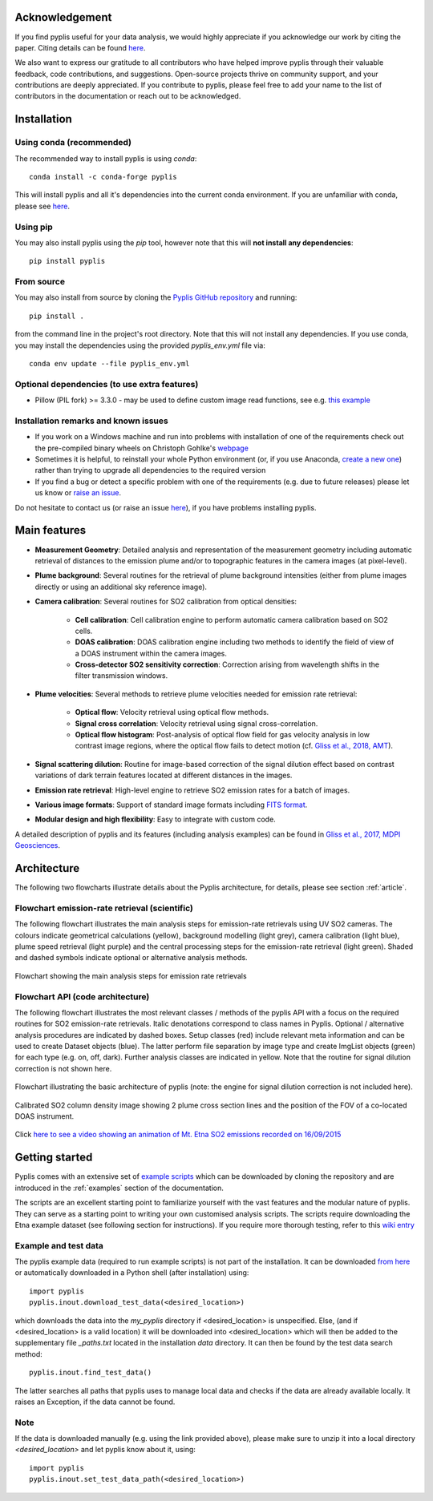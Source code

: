 Acknowledgement
===============

If you find pyplis useful for your data analysis, we would highly appreciate if you acknowledge our work by citing the paper. Citing details can be found `here <http://www.mdpi.com/2076-3263/7/4/134>`__.

We also want to express our gratitude to all contributors who have helped improve pyplis through their valuable feedback, code contributions, and suggestions. Open-source projects thrive on community support, and your contributions are deeply appreciated. If you contribute to pyplis, please feel free to add your name to the list of contributors in the documentation or reach out to be acknowledged.


.. _installation:

Installation
============

Using conda (recommended)
-------------------------

The recommended way to install pyplis is using `conda`::

  conda install -c conda-forge pyplis

This will install pyplis and all it's dependencies into the current conda environment.
If you are unfamiliar with conda, please see `here <https://docs.conda.io/projects/conda/en/stable/user-guide/getting-started.html>`__.

Using pip
---------

You may also install pyplis using the `pip` tool, however note that this will **not install any dependencies**::

  pip install pyplis

From source
-----------

You may also install from source by cloning the `Pyplis GitHub repository <https://github.com/jgliss/pyplis>`_
and running::

  pip install .

from the command line in the project's root directory. Note that this will not install any dependencies. If you use
conda, you may install the dependencies using the provided `pyplis_env.yml` file via::

  conda env update --file pyplis_env.yml

Optional dependencies (to use extra features)
---------------------------------------------

- Pillow (PIL fork) >= 3.3.0
  - may be used to define custom image read functions, see e.g. `this example <https://pyplis.readthedocs.io/en/latest/api.html#pyplis.custom_image_import.load_hd_new>`_


Installation remarks and known issues
-------------------------------------

- If you work on a Windows machine and run into problems with installation of one of the requirements check out the pre-compiled binary wheels on Christoph Gohlke's `webpage <http://www.lfd.uci.edu/~gohlke/pythonlibs/>`_
- Sometimes it is helpful, to reinstall your whole Python environment (or, if you use Anaconda, `create a new one <https://conda.io/docs/user-guide/tasks/manage-environments.html>`_) rather than trying to upgrade all dependencies to the required version
- If you find a bug or detect a specific problem with one of the requirements (e.g. due to future releases) please let us know or `raise an issue <https://github.com/jgliss/pyplis/issues>`_.

Do not hesitate to contact us (or raise an issue `here <https://github.com/jgliss/pyplis/issues>`__), if you have problems installing pyplis.

Main features
=============

- **Measurement Geometry**: Detailed analysis and representation of the measurement geometry including automatic retrieval of distances to the emission plume and/or to topographic features in the camera images (at pixel-level).
- **Plume background**: Several routines for the retrieval of plume background intensities (either from plume images directly or using an additional sky reference image).
- **Camera calibration**: Several routines for SO2 calibration from optical densities:
  
   - **Cell calibration**: Cell calibration engine to perform automatic camera calibration based on SO2 cells.
   - **DOAS calibration**: DOAS calibration engine including two methods to identify the field of view of a DOAS instrument within the camera images.
   - **Cross-detector SO2 sensitivity correction**: Correction arising from wavelength shifts in the filter transmission windows.

- **Plume velocities**: Several methods to retrieve plume velocities needed for emission rate retrieval:
  
   - **Optical flow**: Velocity retrieval using optical flow methods.
   - **Signal cross correlation**: Velocity retrieval using signal cross-correlation.
   - **Optical flow histogram**: Post-analysis of optical flow field for gas velocity analysis in low contrast image regions, where the optical flow fails to detect motion (cf. `Gliss et al., 2018, AMT <https://www.atmos-meas-tech.net/11/781/2018/>`_).

- **Signal scattering dilution**: Routine for image-based correction of the signal dilution effect based on contrast variations of dark terrain features located at different distances in the images.
- **Emission rate retrieval**: High-level engine to retrieve SO2 emission rates for a batch of images.
- **Various image formats**: Support of standard image formats including `FITS format <https://de.wikipedia.org/wiki/Flexible_Image_Transport_System>`_.
- **Modular design and high flexibility**: Easy to integrate with custom code.

A detailed description of pyplis and its features (including analysis examples) can be found in `Gliss et al., 2017, MDPI Geosciences <http://www.mdpi.com/2076-3263/7/4/134>`_.

Architecture
============

The following two flowcharts illustrate details about the Pyplis architecture, for details, please see section :ref:`article`.

Flowchart emission-rate retrieval (scientific)
----------------------------------------------

The following flowchart illustrates the main analysis steps for emission-rate retrievals using UV SO2 cameras. The colours indicate geometrical calculations (yellow), background modelling (light grey), camera calibration (light blue), plume speed retrieval (light purple) and the central processing steps for the emission-rate retrieval (light green). Shaded and dashed symbols indicate optional or alternative analysis methods.

.. figure::  ./_graphics/flowchart_physical.png
  :width: 80%
  :align: center

  Flowchart showing the main analysis steps for emission rate retrievals


Flowchart API (code architecture)
---------------------------------

The following flowchart illustrates the most relevant classes / methods of the pyplis API with a focus on the required routines for SO2 emission-rate retrievals. Italic denotations correspond to class names in Pyplis. Optional / alternative analysis procedures are indicated by dashed boxes. Setup classes (red) include relevant meta information and can be used to create Dataset objects (blue). The latter perform file separation by image type and create ImgList objects (green) for each type (e.g. on, off, dark). Further analysis classes are indicated in yellow. Note that the routine for signal dilution correction is not shown here.

.. figure::  ./_graphics/flowchart_datastructure.png
  :width: 80%
  :align: center

  Flowchart illustrating the basic architecture of pyplis (note: the engine for signal dilution correction is not included here).


.. figure::  _graphics/prev_etna_emissions.png
  :width: 80%
  :align: center

  Calibrated SO2 column density image showing 2 plume cross section lines and the position of the FOV of a co-located DOAS instrument.

Click `here to see a video showing an animation of Mt. Etna SO2 emissions recorded on 16/09/2015 <https://www.youtube.com/watch?v=_i39g6IlSpI&feature=youtu.be>`__

Getting started
=====================

Pyplis comes with an extensive set of `example scripts <https://github.com/jgliss/pyplis/tree/master/scripts>`_ which can be downloaded by cloning the repository
and are introduced in the :ref:`examples` section of the documentation.

The scripts are an excellent starting point to familiarize yourself with the vast features and the modular nature of pyplis. 
They can serve as a starting point to writing your own customised analysis scripts. 
The scripts require downloading the Etna example dataset (see following section for instructions). If you require more thorough testing, refer to this `wiki entry <https://github.com/jgliss/pyplis/wiki/Contribution-to-pyplis-and-testing>`_

Example and test data
---------------------

The pyplis example data (required to run example scripts) is not part of the installation. It can be downloaded `from here <https://folk.nilu.no/~arve/pyplis/pyplis_etna_testdata.zip>`_ or automatically downloaded in a Python shell (after installation) using::

  import pyplis
  pyplis.inout.download_test_data(<desired_location>)

which downloads the data into the *my_pyplis* directory if <desired_location> is unspecified. Else, (and if <desired_location> is a valid location) it will be downloaded into <desired_location> which will then be added to the supplementary file *_paths.txt* located in the installation *data* directory. It can then be found by the test data search method::

  pyplis.inout.find_test_data()

The latter searches all paths that pyplis uses to manage local data and checks if the data are already available locally. It raises an Exception, if the data cannot be found.

Note
----

If the data is downloaded manually (e.g. using the link provided above), please make sure to unzip it into a local directory *<desired_location>* and let pyplis know about it, using::

  import pyplis
  pyplis.inout.set_test_data_path(<desired_location>)